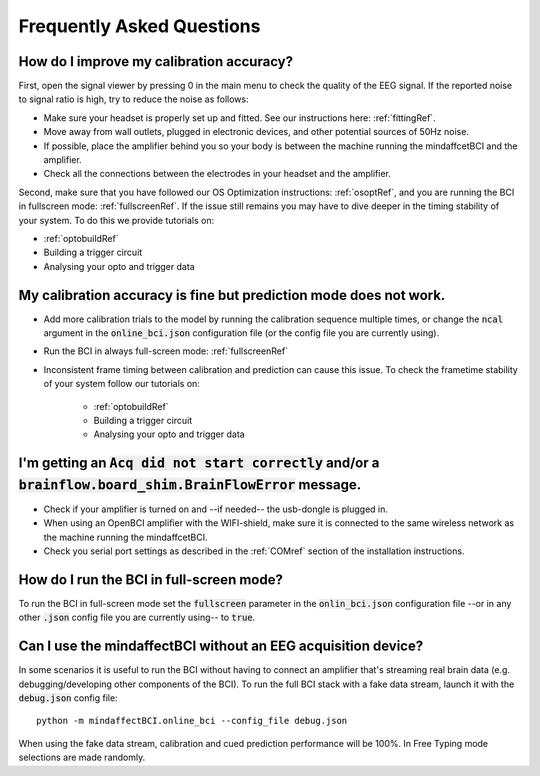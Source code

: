 Frequently Asked Questions
==========================



How do I improve my calibration accuracy?
--------------------------------------------------
First, open the signal viewer by pressing 0 in the main menu to check the quality of the EEG signal. If the reported noise to signal ratio is high, try to reduce the noise as follows:  

- Make sure your headset is properly set up and fitted. See our instructions here: :ref:`fittingRef`.	
- Move away from wall outlets, plugged in electronic devices, and other potential sources of 50Hz noise.  
- If possible, place the amplifier behind you so your body is between the machine running the mindaffcetBCI and the amplifier. 
- Check all the connections between the electrodes in your headset and the amplifier. 

Second, make sure that you have followed our OS Optimization instructions: :ref:`osoptRef`, and you are running the BCI in fullscreen mode: :ref:`fullscreenRef`.   
If the issue still remains you may have to dive deeper in the timing stability of your system. 
To do this we provide tutorials on:

- :ref:`optobuildRef`
- Building a trigger circuit
- Analysing your opto and trigger data

My calibration accuracy is fine but prediction mode does not work.
-------------------------------------------------------------
- Add more calibration trials to the model by running the calibration sequence multiple times, or change the :code:`ncal` argument in the :code:`online_bci.json` configuration file (or the config file you are currently using). 
- Run the BCI in always full-screen mode: :ref:`fullscreenRef`
- Inconsistent frame timing between calibration and prediction can cause this issue. To check the frametime stability of your system follow our tutorials on:

	- :ref:`optobuildRef`
	- Building a trigger circuit
	- Analysing your opto and trigger data

I'm getting an  :code:`Acq did not start correctly` and/or a :code:`brainflow.board_shim.BrainFlowError` message.
--------------------------------------------------------------------------------------------------------------
- Check if your amplifier is turned on and --if needed-- the usb-dongle is plugged in.  
- When using an OpenBCI amplifier with the WIFI-shield, make sure it is connected to the same wireless network as the machine running the mindaffcetBCI.  
- Check you serial port settings as described in the :ref:`COMref` section of the installation instructions.

.. _fullscreenRef:

How do I run the BCI in full-screen mode?
-----------------------------------------
To run the BCI in full-screen mode set the :code:`fullscreen` parameter in the :code:`onlin_bci.json` configuration file --or in any other :code:`.json` config file you are currently using-- to :code:`true`. 

Can I use the mindaffectBCI without an EEG acquisition device?
--------------------------------------------------------------
In some scenarios it is useful to run the BCI without having to connect an amplifier that's streaming real brain data (e.g. debugging/developing other components of the BCI). 
To run the full BCI stack with a fake data stream, launch it with the :code:`debug.json` config file::

	python -m mindaffectBCI.online_bci --config_file debug.json
	
When using the fake data stream, calibration and cued prediction performance will be 100%. In Free Typing mode selections are made randomly. 

 